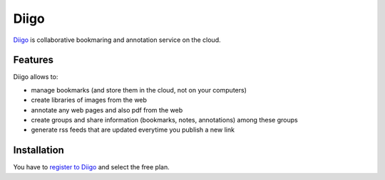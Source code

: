 Diigo
=====

Diigo_ is collaborative bookmaring and annotation service on the cloud.

Features
--------

Diigo allows to:

* manage bookmarks (and store them in the cloud, not on your computers)
* create libraries of images from the web
* annotate any web pages and also pdf from the web
* create groups and share information (bookmarks, notes, annotations) among these groups
* generate rss feeds that are updated everytime you publish a new link

Installation
------------

You have to `register to Diigo`_ and select the free plan.




.. ............................................................................

.. _`register to Diigo`: https://www.diigo.com/sign-up

